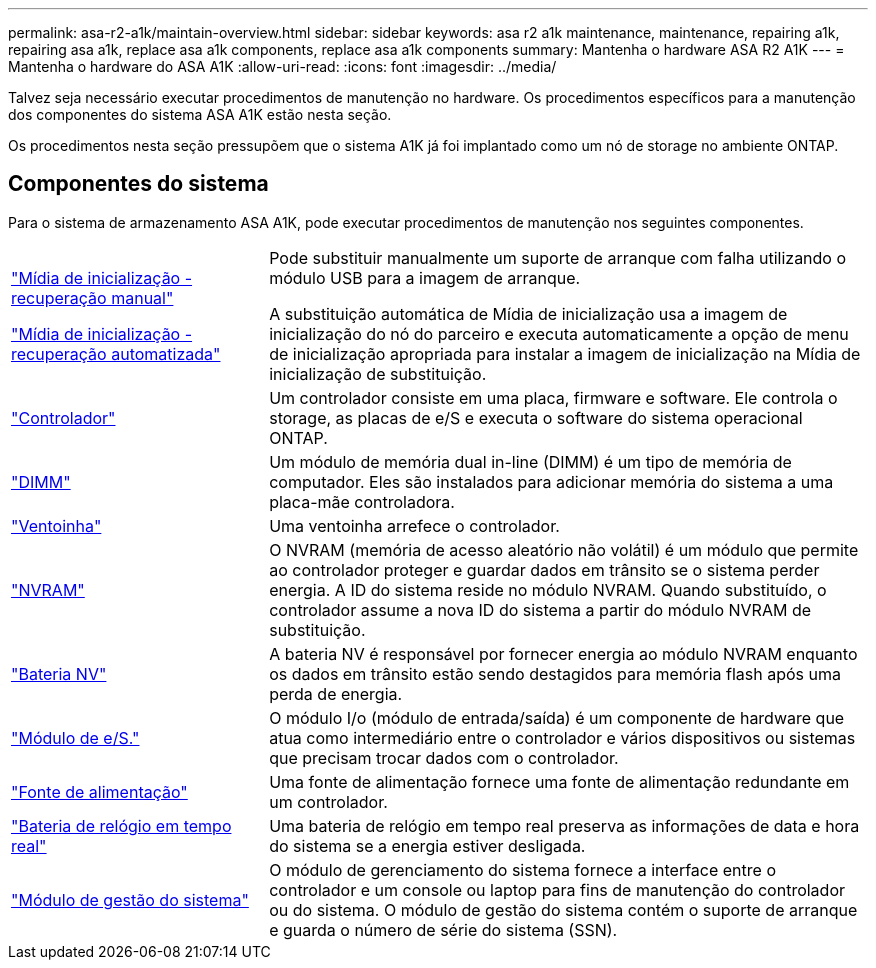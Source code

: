 ---
permalink: asa-r2-a1k/maintain-overview.html 
sidebar: sidebar 
keywords: asa r2 a1k maintenance, maintenance, repairing a1k, repairing asa a1k, replace asa a1k components, replace asa a1k components 
summary: Mantenha o hardware ASA R2 A1K 
---
= Mantenha o hardware do ASA A1K
:allow-uri-read: 
:icons: font
:imagesdir: ../media/


[role="lead"]
Talvez seja necessário executar procedimentos de manutenção no hardware. Os procedimentos específicos para a manutenção dos componentes do sistema ASA A1K estão nesta seção.

Os procedimentos nesta seção pressupõem que o sistema A1K já foi implantado como um nó de storage no ambiente ONTAP.



== Componentes do sistema

Para o sistema de armazenamento ASA A1K, pode executar procedimentos de manutenção nos seguintes componentes.

[cols="30,70"]
|===


 a| 
link:bootmedia-overview.html["Mídia de inicialização - recuperação manual"]

link:bootmedia-overview-bmr.html["Mídia de inicialização - recuperação automatizada"]
 a| 
Pode substituir manualmente um suporte de arranque com falha utilizando o módulo USB para a imagem de arranque.

A substituição automática de Mídia de inicialização usa a imagem de inicialização do nó do parceiro e executa automaticamente a opção de menu de inicialização apropriada para instalar a imagem de inicialização na Mídia de inicialização de substituição.



 a| 
link:controller-replace-workflow.html["Controlador"]
 a| 
Um controlador consiste em uma placa, firmware e software. Ele controla o storage, as placas de e/S e executa o software do sistema operacional ONTAP.



 a| 
link:dimm-replace.html["DIMM"]
 a| 
Um módulo de memória dual in-line (DIMM) é um tipo de memória de computador. Eles são instalados para adicionar memória do sistema a uma placa-mãe controladora.



 a| 
link:fan-replace.html["Ventoinha"]
 a| 
Uma ventoinha arrefece o controlador.



 a| 
link:nvram-replace.html["NVRAM"]
 a| 
O NVRAM (memória de acesso aleatório não volátil) é um módulo que permite ao controlador proteger e guardar dados em trânsito se o sistema perder energia. A ID do sistema reside no módulo NVRAM. Quando substituído, o controlador assume a nova ID do sistema a partir do módulo NVRAM de substituição.



 a| 
link:nvdimm-battery-replace.html["Bateria NV"]
 a| 
A bateria NV é responsável por fornecer energia ao módulo NVRAM enquanto os dados em trânsito estão sendo destagidos para memória flash após uma perda de energia.



 a| 
link:io-module-overview.html["Módulo de e/S."]
 a| 
O módulo I/o (módulo de entrada/saída) é um componente de hardware que atua como intermediário entre o controlador e vários dispositivos ou sistemas que precisam trocar dados com o controlador.



 a| 
link:power-supply-replace.html["Fonte de alimentação"]
 a| 
Uma fonte de alimentação fornece uma fonte de alimentação redundante em um controlador.



 a| 
link:rtc-battery-replace.html["Bateria de relógio em tempo real"]
 a| 
Uma bateria de relógio em tempo real preserva as informações de data e hora do sistema se a energia estiver desligada.



 a| 
link:system-management-replace.html["Módulo de gestão do sistema"]
 a| 
O módulo de gerenciamento do sistema fornece a interface entre o controlador e um console ou laptop para fins de manutenção do controlador ou do sistema. O módulo de gestão do sistema contém o suporte de arranque e guarda o número de série do sistema (SSN).

|===